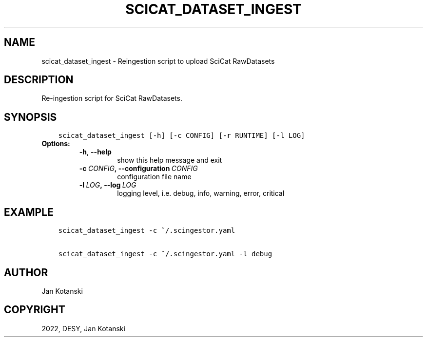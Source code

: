 .\" Man page generated from reStructuredText.
.
.TH "SCICAT_DATASET_INGEST" "1" "Dec 09, 2022" "0.4" "SciCat Dataset Ingestor"
.SH NAME
scicat_dataset_ingest \- Reingestion script to upload SciCat RawDatasets
.
.nr rst2man-indent-level 0
.
.de1 rstReportMargin
\\$1 \\n[an-margin]
level \\n[rst2man-indent-level]
level margin: \\n[rst2man-indent\\n[rst2man-indent-level]]
-
\\n[rst2man-indent0]
\\n[rst2man-indent1]
\\n[rst2man-indent2]
..
.de1 INDENT
.\" .rstReportMargin pre:
. RS \\$1
. nr rst2man-indent\\n[rst2man-indent-level] \\n[an-margin]
. nr rst2man-indent-level +1
.\" .rstReportMargin post:
..
.de UNINDENT
. RE
.\" indent \\n[an-margin]
.\" old: \\n[rst2man-indent\\n[rst2man-indent-level]]
.nr rst2man-indent-level -1
.\" new: \\n[rst2man-indent\\n[rst2man-indent-level]]
.in \\n[rst2man-indent\\n[rst2man-indent-level]]u
..
.SH DESCRIPTION
.sp
Re\-ingestion script for SciCat RawDatasets.
.SH SYNOPSIS
.INDENT 0.0
.INDENT 3.5
.sp
.nf
.ft C
scicat_dataset_ingest [\-h] [\-c CONFIG] [\-r RUNTIME] [\-l LOG]
.ft P
.fi
.UNINDENT
.UNINDENT
.INDENT 0.0
.TP
.B Options:
.INDENT 7.0
.TP
.B \-h\fP,\fB  \-\-help
show this help message and exit
.TP
.BI \-c \ CONFIG\fP,\fB \ \-\-configuration \ CONFIG
configuration file name
.TP
.BI \-l \ LOG\fP,\fB \ \-\-log \ LOG
logging level, i.e. debug, info, warning, error, critical
.UNINDENT
.UNINDENT
.SH EXAMPLE
.INDENT 0.0
.INDENT 3.5
.sp
.nf
.ft C
scicat_dataset_ingest \-c ~/.scingestor.yaml

scicat_dataset_ingest \-c ~/.scingestor.yaml \-l debug
.ft P
.fi
.UNINDENT
.UNINDENT
.SH AUTHOR
Jan Kotanski
.SH COPYRIGHT
2022, DESY, Jan Kotanski
.\" Generated by docutils manpage writer.
.
